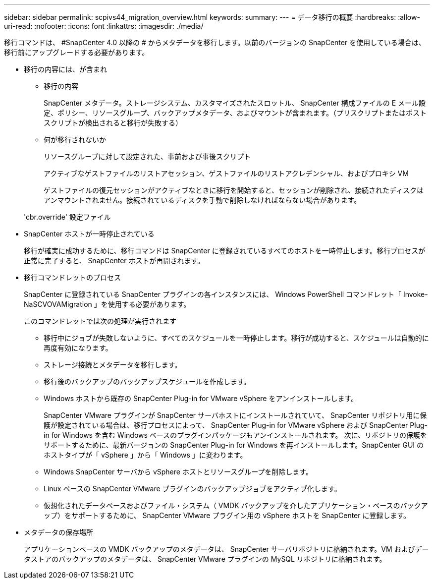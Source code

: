 ---
sidebar: sidebar 
permalink: scpivs44_migration_overview.html 
keywords:  
summary:  
---
= データ移行の概要
:hardbreaks:
:allow-uri-read: 
:nofooter: 
:icons: font
:linkattrs: 
:imagesdir: ./media/


[role="lead"]
移行コマンドは、 #SnapCenter 4.0 以降の # からメタデータを移行します。以前のバージョンの SnapCenter を使用している場合は、移行前にアップグレードする必要があります。

* 移行の内容には、が含まれ
+
** 移行の内容
+
SnapCenter メタデータ。ストレージシステム、カスタマイズされたスロットル、 SnapCenter 構成ファイルの E メール設定、ポリシー、リソースグループ、バックアップメタデータ、およびマウントが含まれます。（プリスクリプトまたはポストスクリプトが検出されると移行が失敗する）

** 何が移行されないか
+
リソースグループに対して設定された、事前および事後スクリプト

+
アクティブなゲストファイルのリストアセッション、ゲストファイルのリストアクレデンシャル、およびプロキシ VM

+
ゲストファイルの復元セッションがアクティブなときに移行を開始すると、セッションが削除され、接続されたディスクはアンマウントされません。接続されているディスクを手動で削除しなければならない場合があります。

+
'cbr.override' 設定ファイル



* SnapCenter ホストが一時停止されている
+
移行が確実に成功するために、移行コマンドは SnapCenter に登録されているすべてのホストを一時停止します。移行プロセスが正常に完了すると、 SnapCenter ホストが再開されます。

* 移行コマンドレットのプロセス
+
SnapCenter に登録されている SnapCenter プラグインの各インスタンスには、 Windows PowerShell コマンドレット「 Invoke-NaSCVOVAMigration 」を使用する必要があります。

+
このコマンドレットでは次の処理が実行されます

+
** 移行中にジョブが失敗しないように、すべてのスケジュールを一時停止します。移行が成功すると、スケジュールは自動的に再度有効になります。
** ストレージ接続とメタデータを移行します。
** 移行後のバックアップのバックアップスケジュールを作成します。
** Windows ホストから既存の SnapCenter Plug-in for VMware vSphere をアンインストールします。
+
SnapCenter VMware プラグインが SnapCenter サーバホストにインストールされていて、 SnapCenter リポジトリ用に保護が設定されている場合は、移行プロセスによって、 SnapCenter Plug-in for VMware vSphere および SnapCenter Plug-in for Windows を含む Windows ベースのプラグインパッケージもアンインストールされます。 次に、リポジトリの保護をサポートするために、最新バージョンの SnapCenter Plug-in for Windows を再インストールします。SnapCenter GUI のホストタイプが「 vSphere 」から「 Windows 」に変わります。

** Windows SnapCenter サーバから vSphere ホストとリソースグループを削除します。
** Linux ベースの SnapCenter VMware プラグインのバックアップジョブをアクティブ化します。
** 仮想化されたデータベースおよびファイル・システム（ VMDK バックアップを介したアプリケーション・ベースのバックアップ）をサポートするために、 SnapCenter VMware プラグイン用の vSphere ホストを SnapCenter に登録します。


* メタデータの保存場所
+
アプリケーションベースの VMDK バックアップのメタデータは、 SnapCenter サーバリポジトリに格納されます。VM およびデータストアのバックアップのメタデータは、 SnapCenter VMware プラグインの MySQL リポジトリに格納されます。


